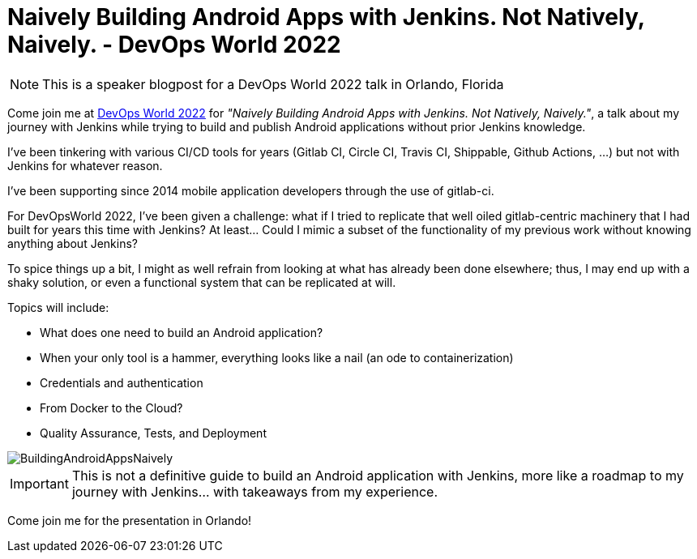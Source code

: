 = Naively Building Android Apps with Jenkins. Not Natively, Naively. - DevOps World 2022
:page-tags: devopsworld, devopsworld2022, android
:page-author: gounthar
:page-opengraph: ../../images/post-images/2022-08-01-naively-building-android/BuildingAndroidAppsNaively.png

NOTE: This is a speaker blogpost for a DevOps World 2022 talk in Orlando, Florida

Come join me at link:https://events.devopsworld.com/widget/cloudbees/devopsworld22/conferenceSessionDetails?tab.day=20220928[DevOps World 2022] for _"Naively Building Android Apps with Jenkins. Not Natively, Naively."_, a talk about my journey with Jenkins while trying to build and publish Android applications without prior Jenkins knowledge.

I've been tinkering with various CI/CD tools for years (Gitlab CI, Circle CI, Travis CI, Shippable, Github Actions, ...) but not with Jenkins for whatever reason.

I've been supporting since 2014 mobile application developers through the use of gitlab-ci.

For DevOpsWorld 2022, I've been given a challenge: what if I tried to replicate that well oiled gitlab-centric machinery that I had built for years this time with Jenkins?
At least... Could I mimic a subset of the functionality of my previous work without knowing anything about Jenkins?

To spice things up a bit, I might as well refrain from looking at what has already been done elsewhere; thus, I may end up with a shaky solution, or even a functional system that can be replicated at will.

Topics will include:

* What does one need to build an Android application?
* When your only tool is a hammer, everything looks like a nail (an ode to containerization)
* Credentials and authentication
* From Docker to the Cloud?
* Quality Assurance, Tests, and Deployment

image::/post-images/2022-08-01-naively-building-android/BuildingAndroidAppsNaively.png[]

IMPORTANT: This is not a definitive guide to build an Android application with Jenkins, more like a roadmap to my journey with Jenkins... with takeaways from my experience.

Come join me for the presentation in Orlando!
